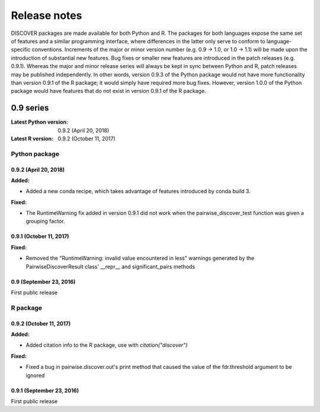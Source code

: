 ===============
 Release notes
===============

DISCOVER packages are made available for both Python and R. The
packages for both languages expose the same set of features and a
similar programming interface, where differences in the latter only
serve to conform to language-specific conventions. Increments of the
major or minor version number (e.g. 0.9 -> 1.0, or 1.0 -> 1.1) will be
made upon the introduction of substantial new features. Bug fixes or
smaller new features are introduced in the patch releases
(e.g. 0.9.1). Whereas the major and minor release series will always
be kept in sync between Python and R, patch releases may be published
independently. In other words, version 0.9.3 of the Python package
would not have more functionality than version 0.9.1 of the R package;
it would simply have required more bug fixes. However, version 1.0.0
of the Python package would have features that do not exist in version
0.9.1 of the R package.


0.9 series
==========

:Latest Python version:  0.9.2 (April 20, 2018)
:Latest R version:       0.9.2 (October 11, 2017)


Python package
--------------

0.9.2 (April 20, 2018)
~~~~~~~~~~~~~~~~~~~~~~

**Added:**

- Added a new conda recipe, which takes advantage of features introduced by conda build 3.

**Fixed:**

- The RuntimeWarning fix added in version 0.9.1 did not work when the
  pairwise_discover_test function was given a grouping factor.


0.9.1 (October 11, 2017)
~~~~~~~~~~~~~~~~~~~~~~~~

**Fixed:**

- Removed the "RuntimeWarning: invalid value encountered in less"
  warnings generated by the PairwiseDiscoverResult class' __repr__ and
  significant_pairs methods

0.9 (September 23, 2016)
~~~~~~~~~~~~~~~~~~~~~~~~

First public release


R package
---------

0.9.2 (October 11, 2017)
~~~~~~~~~~~~~~~~~~~~~~~~

**Added:**

- Added citation info to the R package, use with
  `citation("discover")`

**Fixed:**

- Fixed a bug in pairwise.discover.out's print method that caused the
  value of the fdr.threshold argument to be ignored

0.9.1 (September 23, 2016)
~~~~~~~~~~~~~~~~~~~~~~~~~~

First public release
